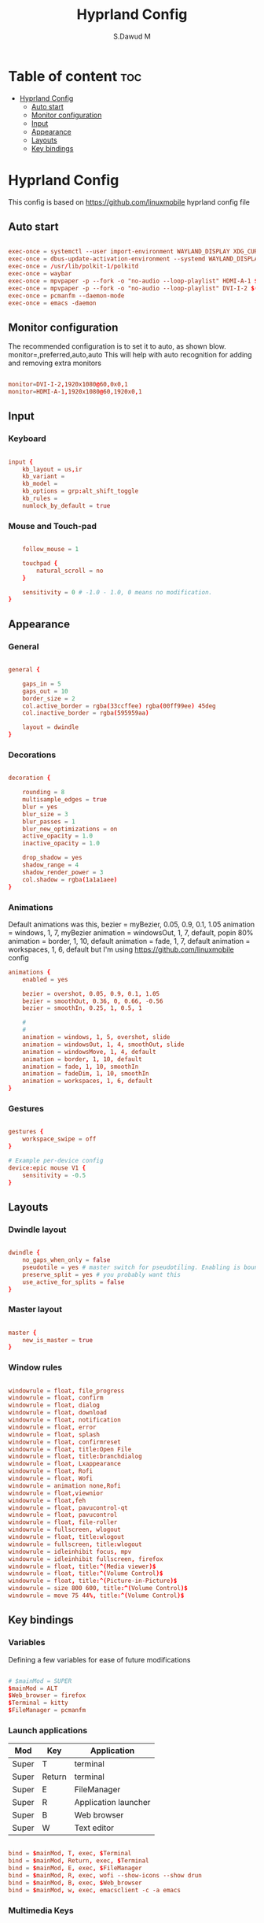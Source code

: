 #+title: Hyprland Config
#+AUTHOR: S.Dawud M
#+PROPERTY: header-args :tangle hyprland.conf
#+auto_tangle: t
#+STARTUP: showeverything

* Table of content :toc:
- [[#hyprland-config][Hyprland Config]]
  - [[#auto-start][Auto start]]
  - [[#monitor-configuration][Monitor configuration]]
  - [[#input][Input]]
  - [[#appearance][Appearance]]
  - [[#layouts][Layouts]]
  - [[#key-bindings][Key bindings]]

* Hyprland Config
This config is based on https://github.com/linuxmobile hyprland config file

** Auto start
#+BEGIN_SRC conf :tangle hyprland.conf

exec-once = systemctl --user import-environment WAYLAND_DISPLAY XDG_CURRENT_DESKTOP
exec-once = dbus-update-activation-environment --systemd WAYLAND_DISPLAY XDG_CURRENT_DESKTOP
exec-once = /usr/lib/polkit-1/polkitd
exec-once = waybar
exec-once = mpvpaper -p --fork -o "no-audio --loop-playlist" HDMI-A-1 $(find ~/Pictures/animated_wallpaper -name "*.mp4" | shuf -n 1)
exec-once = mpvpaper -p --fork -o "no-audio --loop-playlist" DVI-I-2 $(find ~/Pictures/animated_wallpaper -name "*.mp4" | shuf -n 1)
exec-once = pcmanfm --daemon-mode
exec-once = emacs -daemon

#+END_SRC

** Monitor configuration

The recommended configuration is to set it to auto, as shown blow.
monitor=,preferred,auto,auto
This will help with auto recognition for adding and removing extra monitors

#+BEGIN_SRC conf :tangle hyprland.conf

monitor=DVI-I-2,1920x1080@60,0x0,1
monitor=HDMI-A-1,1920x1080@60,1920x0,1

#+END_SRC

** Input

*** Keyboard
#+BEGIN_SRC conf :tangle hyprland.conf

input {
    kb_layout = us,ir
    kb_variant =
    kb_model =
    kb_options = grp:alt_shift_toggle
    kb_rules =
    numlock_by_default = true

#+END_SRC

*** Mouse and Touch-pad

#+BEGIN_SRC conf :tangle hyprland.conf

    follow_mouse = 1

    touchpad {
        natural_scroll = no
    }

    sensitivity = 0 # -1.0 - 1.0, 0 means no modification.
}

#+END_SRC

** Appearance

*** General
#+BEGIN_SRC conf :tangle hyprland.conf

general {

    gaps_in = 5
    gaps_out = 10
    border_size = 2
    col.active_border = rgba(33ccffee) rgba(00ff99ee) 45deg
    col.inactive_border = rgba(595959aa)

    layout = dwindle
}

#+END_SRC

*** Decorations

#+BEGIN_SRC conf :tangle hyprland.conf

decoration {

    rounding = 8
    multisample_edges = true
    blur = yes
    blur_size = 3
    blur_passes = 1
    blur_new_optimizations = on
    active_opacity = 1.0
    inactive_opacity = 1.0

    drop_shadow = yes
    shadow_range = 4
    shadow_render_power = 3
    col.shadow = rgba(1a1a1aee)
}

#+END_SRC

*** Animations

Default animations was this,
bezier = myBezier, 0.05, 0.9, 0.1, 1.05
animation = windows, 1, 7, myBezier
animation = windowsOut, 1, 7, default, popin 80%
animation = border, 1, 10, default
animation = fade, 1, 7, default
animation = workspaces, 1, 6, default
but I'm using https://github.com/linuxmobile config

#+BEGIN_SRC conf :tangle hyprland.conf
animations {
    enabled = yes

    bezier = overshot, 0.05, 0.9, 0.1, 1.05
    bezier = smoothOut, 0.36, 0, 0.66, -0.56
    bezier = smoothIn, 0.25, 1, 0.5, 1

    #
    #
    animation = windows, 1, 5, overshot, slide
    animation = windowsOut, 1, 4, smoothOut, slide
    animation = windowsMove, 1, 4, default
    animation = border, 1, 10, default
    animation = fade, 1, 10, smoothIn
    animation = fadeDim, 1, 10, smoothIn
    animation = workspaces, 1, 6, default
}
#+END_SRC

*** Gestures

#+BEGIN_SRC conf :tangle hyprland.conf

gestures {
    workspace_swipe = off
}

# Example per-device config
device:epic mouse V1 {
    sensitivity = -0.5
}

#+END_SRC

** Layouts

*** Dwindle layout
#+BEGIN_SRC conf :tangle hyprland.conf

dwindle {
    no_gaps_when_only = false
    pseudotile = yes # master switch for pseudotiling. Enabling is bound to mainMod + P in the keybinds section below
    preserve_split = yes # you probably want this
    use_active_for_splits = false
}

#+END_SRC

*** Master layout

#+BEGIN_SRC conf :tangle hyprland.conf

master {
    new_is_master = true
}

#+END_SRC

*** Window rules

#+BEGIN_SRC conf :tangle hyprland.conf

windowrule = float, file_progress
windowrule = float, confirm
windowrule = float, dialog
windowrule = float, download
windowrule = float, notification
windowrule = float, error
windowrule = float, splash
windowrule = float, confirmreset
windowrule = float, title:Open File
windowrule = float, title:branchdialog
windowrule = float, Lxappearance
windowrule = float, Rofi
windowrule = float, Wofi
windowrule = animation none,Rofi
windowrule = float,viewnior
windowrule = float,feh
windowrule = float, pavucontrol-qt
windowrule = float, pavucontrol
windowrule = float, file-roller
windowrule = fullscreen, wlogout
windowrule = float, title:wlogout
windowrule = fullscreen, title:wlogout
windowrule = idleinhibit focus, mpv
windowrule = idleinhibit fullscreen, firefox
windowrule = float, title:^(Media viewer)$
windowrule = float, title:^(Volume Control)$
windowrule = float, title:^(Picture-in-Picture)$
windowrule = size 800 600, title:^(Volume Control)$
windowrule = move 75 44%, title:^(Volume Control)$

#+END_SRC

** Key bindings

*** Variables
Defining a few variables for ease of future modifications
#+BEGIN_SRC conf :tangle hyprland.conf

# $mainMod = SUPER
$mainMod = ALT
$Web_browser = firefox
$Terminal = kitty
$FileManager = pcmanfm

#+END_SRC

*** Launch applications

| Mod   | Key    | Application          |
|-------+--------+----------------------|
| Super | T      | terminal             |
| Super | Return | terminal             |
| Super | E      | FileManager          |
| Super | R      | Application launcher |
| Super | B      | Web browser          |
| Super | W      | Text editor          |

#+BEGIN_SRC conf :tangle hyprland.conf

bind = $mainMod, T, exec, $Terminal
bind = $mainMod, Return, exec, $Terminal
bind = $mainMod, E, exec, $FileManager
bind = $mainMod, R, exec, wofi --show-icons --show drun
bind = $mainMod, B, exec, $Web_browser
bind = $mainMod, w, exec, emacsclient -c -a emacs

#+END_SRC

*** Multimedia Keys

#+BEGIN_SRC conf :tangle hyprland.conf

bind = CTRL SHIFT, up, exec, pactl set-sink-volume alsa_output.pci-0000_01_00.1.hdmi-stereo +4%
bind = CTRL SHIFT, down, exec, pactl set-sink-volume alsa_output.pci-0000_01_00.1.hdmi-stereo -4%
bind = CTRL SHIFT, up, exec, pactl set-sink-volume alsa_output.pci-0000_00_14.2.analog-stereo +4%
bind = CTRL SHIFT, down, exec, pactl set-sink-volume alsa_output.pci-0000_00_14.2.analog-stereo -4%

# Move focus with mainMod + arrow keys
bind = $mainMod, V, togglefloating,
bind = $mainMod, P, pseudo, # dwindle
bind = $mainMod, J, togglesplit, # dwindle
bind = $mainMod SHIFT, Q, exit,
bind = $mainMod, Q, killactive,
bind = $mainMod, left, movefocus, l
bind = $mainMod, right, movefocus, r
bind = $mainMod, up, movefocus, u
bind = $mainMod, down, movefocus, d

bind = $mainMod CTRL, left, resizeactive, -20 0
bind = $mainMod CTRL, right, resizeactive, 20 0
bind = $mainMod CTRL, up, resizeactive, 0 -20
bind = $mainMod CTRL, down, resizeactive, 0 20
# Switch workspaces with mainMod + [0-9]
bind = $mainMod, 1, workspace, 1
bind = $mainMod, 2, workspace, 2
bind = $mainMod, 3, workspace, 3
bind = $mainMod, 4, workspace, 4
bind = $mainMod, 5, workspace, 5
bind = $mainMod, 6, workspace, 6
bind = $mainMod, 7, workspace, 7
bind = $mainMod, 8, workspace, 8
bind = $mainMod, 9, workspace, 9
bind = $mainMod, 0, workspace, 10

# Move active window to a workspace with mainMod + SHIFT + [0-9]
bind = $mainMod SHIFT, 1, movetoworkspace, 1
bind = $mainMod SHIFT, 2, movetoworkspace, 2
bind = $mainMod SHIFT, 3, movetoworkspace, 3
bind = $mainMod SHIFT, 4, movetoworkspace, 4
bind = $mainMod SHIFT, 5, movetoworkspace, 5
bind = $mainMod SHIFT, 6, movetoworkspace, 6
bind = $mainMod SHIFT, 7, movetoworkspace, 7
bind = $mainMod SHIFT, 8, movetoworkspace, 8
bind = $mainMod SHIFT, 9, movetoworkspace, 9
bind = $mainMod SHIFT, 0, movetoworkspace, 10

# Scroll through existing workspaces with mainMod + scroll
bind = $mainMod, mouse_down, workspace, e+1
bind = $mainMod, mouse_up, workspace, e-1

bind = $mainMod CTRL, left, workspace, e-1
bind = $mainMod CTRL, right, workspace, e+1
# Move/resize windows with mainMod + LMB/RMB and dragging
bindm = $mainMod, mouse:272, movewindow
bindm = $mainMod, mouse:273, resizewindow

#+END_SRC
